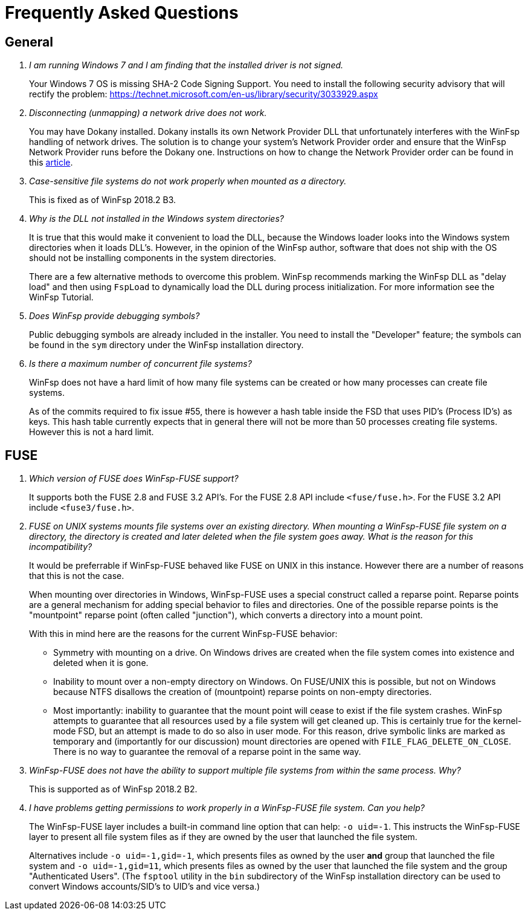 = Frequently Asked Questions

== General

[qanda]

I am running Windows 7 and I am finding that the installed driver is not signed.::

    Your Windows 7 OS is missing SHA-2 Code Signing Support. You need to install the following security advisory that will rectify the problem:
    https://technet.microsoft.com/en-us/library/security/3033929.aspx


Disconnecting (unmapping) a network drive does not work.::

    You may have Dokany installed. Dokany installs its own Network Provider DLL that unfortunately interferes with the WinFsp handling of network drives. The solution is to change your system's Network Provider order and ensure that the WinFsp Network Provider runs before the Dokany one. Instructions on how to change the Network Provider order can be found in this http://blogs.interfacett.com/changing-the-network-provider-order-in-windows-10[article].


Case-sensitive file systems do not work properly when mounted as a directory.::

    This is fixed as of WinFsp 2018.2 B3.


Why is the DLL not installed in the Windows system directories?::

    It is true that this would make it convenient to load the DLL, because the Windows loader looks into the Windows system directories when it loads DLL's. However, in the opinion of the WinFsp author, software that does not ship with the OS should not be installing components in the system directories.
+
There are a few alternative methods to overcome this problem. WinFsp recommends marking the WinFsp DLL as "delay load" and then using `FspLoad` to dynamically load the DLL during process initialization. For more information see the WinFsp Tutorial.


Does WinFsp provide debugging symbols?::

    Public debugging symbols are already included in the installer. You need to install the "Developer" feature; the symbols can be found in the `sym` directory under the WinFsp installation directory.


Is there a maximum number of concurrent file systems?::

    WinFsp does not have a hard limit of how many file systems can be created or how many processes can create file systems.
+
As of the commits required to fix issue #55, there is however a hash table inside the FSD that uses PID's (Process ID's) as keys. This hash table currently expects that in general there will not be more than 50 processes creating file systems. However this is not a hard limit.


== FUSE

[qanda]

Which version of FUSE does WinFsp-FUSE support?::

    It supports both the FUSE 2.8 and FUSE 3.2 API's. For the FUSE 2.8 API include `<fuse/fuse.h>`. For the FUSE 3.2 API include `<fuse3/fuse.h>`.


FUSE on UNIX systems mounts file systems over an existing directory. When mounting a WinFsp-FUSE file system on a directory, the directory is created and later deleted when the file system goes away. What is the reason for this incompatibility?::

    It would be preferrable if WinFsp-FUSE behaved like FUSE on UNIX in this instance. However there are a number of reasons that this is not the case.
+
When mounting over directories in Windows, WinFsp-FUSE uses a special construct called a reparse point. Reparse points are a general mechanism for adding special behavior to files and directories. One of the possible reparse points is the "mountpoint" reparse point (often called "junction"), which converts a directory into a mount point.
+
With this in mind here are the reasons for the current WinFsp-FUSE behavior:
+
- Symmetry with mounting on a drive. On Windows drives are created when the file system comes into existence and deleted when it is gone.
- Inability to mount over a non-empty directory on Windows. On FUSE/UNIX this is possible, but not on Windows because NTFS disallows the creation of (mountpoint) reparse points on non-empty directories.
- Most importantly: inability to guarantee that the mount point will cease to exist if the file system crashes. WinFsp attempts to guarantee that all resources used by a file system will get cleaned up. This is certainly true for the kernel-mode FSD, but an attempt is made to do so also in user mode. For this reason, drive symbolic links are marked as temporary and (importantly for our discussion) mount directories are opened with `FILE_FLAG_DELETE_ON_CLOSE`. There is no way to guarantee the removal of a reparse point in the same way.


WinFsp-FUSE does not have the ability to support multiple file systems from within the same process. Why?::

    This is supported as of WinFsp 2018.2 B2.


I have problems getting permissions to work properly in a WinFsp-FUSE file system. Can you help?::

    The WinFsp-FUSE layer includes a built-in command line option that can help: `-o uid=-1`. This instructs the WinFsp-FUSE layer to present all file system files as if they are owned by the user that launched the file system.
+
Alternatives include `-o uid=-1,gid=-1`, which presents files as owned by the user *and* group that launched the file system and `-o uid=-1,gid=11`, which presents files as owned by the user that launched the file system and the group "Authenticated Users". (The `fsptool` utility in the `bin` subdirectory of the WinFsp installation directory can be used to convert Windows accounts/SID's to UID's and vice versa.)
